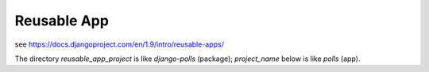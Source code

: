 ============
Reusable App
============

see https://docs.djangoproject.com/en/1.9/intro/reusable-apps/

The directory `reusable_app_project` is like `django-polls` (package); `project_name` below is like `polls` (app).
